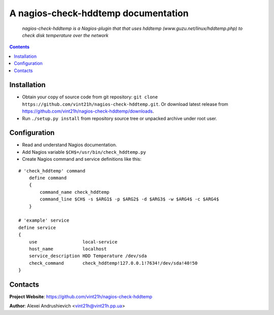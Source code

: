 .. nagios-check-hddtemp
.. README.rst

A nagios-check-hddtemp documentation
=============================

    *nagios-check-hddtemp is a Nagios-plugin that that uses hddtemp (www.guzu.net/linux/hddtemp.php) to check disk temperature over the network*

.. contents::

Installation
------------
* Obtain your copy of source code from git repository: ``git clone https://github.com/vint21h/nagios-check-hddtemp.git``. Or download latest release from https://github.com/vint21h/nagios-check-hddtemp/downloads.
* Run ``./setup.py install`` from repository source tree or unpacked archive under root user.

Configuration
-------------
* Read and understand Nagios documentation.
* Add Nagios variable ``$CH$=/usr/bin/check_hddtemp.py``
* Create Nagios command and service definitions like this:

::

    # 'check_hddtemp' command
        define command
        {
            command_name check_hddtemp
            command_line $CH$ -s $ARG1$ -p $ARG2$ -d $ARG3$ -w $ARG4$ -c $ARG4$
        }

    # 'example' service
    define service
    {
        use                 local-service
        host_name           localhost
        service_description HDD Temperature /dev/sda
        check_command       check_hddtemp!127.0.0.1!7634!/dev/sda!40!50
    }

Contacts
--------
**Project Website**: https://github.com/vint21h/nagios-check-hddtemp

**Author**: Alexei Andrushievich <vint21h@vint21h.pp.ua>

